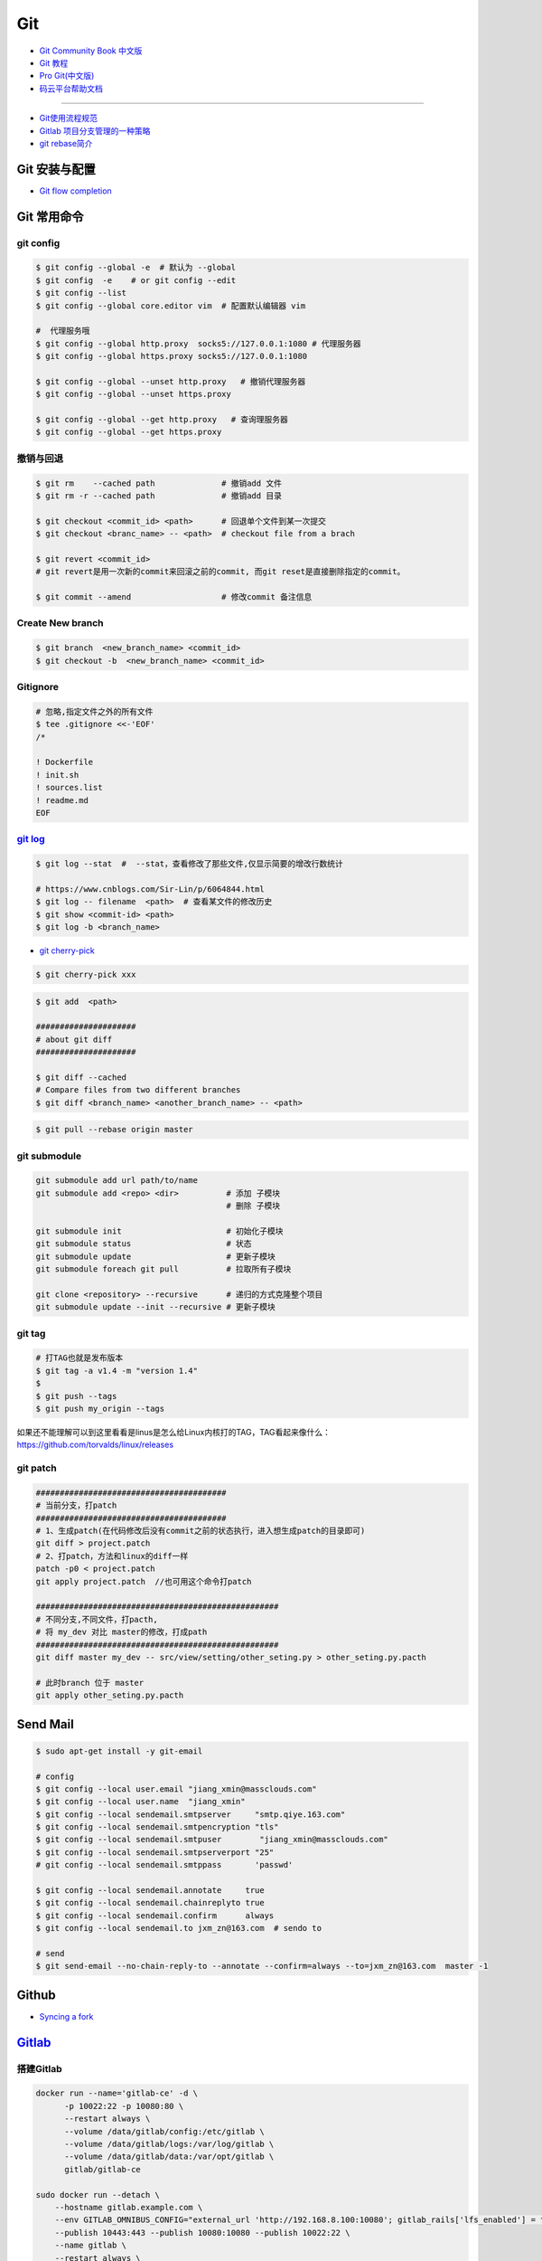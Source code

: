 ###########
Git
###########

* `Git Community Book 中文版 <http://gitbook.liuhui998.com/index.html>`_
* `Git 教程 <https://git-scm.com/book/zh/v2>`_
* `Pro Git(中文版)  <http://git.oschina.net/progit/>`_
* `码云平台帮助文档 <http://git.mydoc.io/>`_

-------------

* `Git使用流程规范 <http://www.jizhuomi.com/software/436.html>`_
* `Gitlab 项目分支管理的一种策略 <https://segmentfault.com/a/1190000006062453>`_
* `git rebase简介 <http://blog.csdn.net/hudashi/article/details/7664631/>`_

.. image:: ./image/Repository.png
    :scale: 100%
    :alt: alternate text
    :align: center

****************
Git 安装与配置 
****************

* `Git flow completion <https://github.com/bobthecow/git-flow-completion/wiki/Install-Bash-git-completion>`_

************
Git 常用命令 
************

git config 
============

.. code-block:: sh

    $ git config --global -e  # 默认为 --global
    $ git config  -e    # or git config --edit
    $ git config --list 
    $ git config --global core.editor vim  # 配置默认编辑器 vim

    #  代理服务哦
    $ git config --global http.proxy  socks5://127.0.0.1:1080 # 代理服务器
    $ git config --global https.proxy socks5://127.0.0.1:1080 
    
    $ git config --global --unset http.proxy   # 撤销代理服务器
    $ git config --global --unset https.proxy

    $ git config --global --get http.proxy   # 查询理服务器
    $ git config --global --get https.proxy

撤销与回退 
============

.. code-block:: sh

    $ git rm    --cached path              # 撤销add 文件
    $ git rm -r --cached path              # 撤销add 目录

    $ git checkout <commit_id> <path>      # 回退单个文件到某一次提交
    $ git checkout <branc_name> -- <path>  # checkout file from a brach

    $ git revert <commit_id>
    # git revert是用一次新的commit来回滚之前的commit, 而git reset是直接删除指定的commit。

    $ git commit --amend                   # 修改commit 备注信息

Create New branch   
==================

.. code-block:: sh

    $ git branch  <new_branch_name> <commit_id>  
    $ git checkout -b  <new_branch_name> <commit_id>  

Gitignore   
============


.. code-block:: sh

    # 忽略,指定文件之外的所有文件
    $ tee .gitignore <<-'EOF'
    /*

    ! Dockerfile
    ! init.sh
    ! sources.list
    ! readme.md
    EOF


`git log <http://blog.csdn.net/wh_19910525/article/details/7468549>`_
=============================================================================

.. code-block:: sh

    $ git log --stat  #  --stat，查看修改了那些文件,仅显示简要的增改行数统计

    # https://www.cnblogs.com/Sir-Lin/p/6064844.html
    $ git log -- filename  <path>  # 查看某文件的修改历史
    $ git show <commit-id> <path>
    $ git log -b <branch_name> 


* `git cherry-pick <https://www.jianshu.com/p/08c3f1804b36>`_

.. code-block:: sh

    $ git cherry-pick xxx

.. code-block:: sh

    $ git add  <path>

    #####################
    # about git diff
    #####################

    $ git diff --cached
    # Compare files from two different branches
    $ git diff <branch_name> <another_branch_name> -- <path>

.. code-block:: sh

    $ git pull --rebase origin master


git submodule 
================

.. code-block:: sh
    
    git submodule add url path/to/name 
    git submodule add <repo> <dir>          # 添加 子模块
                                            # 删除 子模块

    git submodule init                      # 初始化子模块
    git submodule status                    # 状态
    git submodule update                    # 更新子模块
    git submodule foreach git pull          # 拉取所有子模块

    git clone <repository> --recursive      # 递归的方式克隆整个项目
    git submodule update --init --recursive # 更新子模块

git tag 
============

.. code-block:: sh

    # 打TAG也就是发布版本
    $ git tag -a v1.4 -m "version 1.4"
    $ 
    $ git push --tags
    $ git push my_origin --tags

如果还不能理解可以到这里看看是linus是怎么给Linux内核打的TAG，TAG看起来像什么：https://github.com/torvalds/linux/releases


git patch   
============

.. code-block:: sh

    ########################################
    # 当前分支，打patch
    ########################################
    # 1、生成patch(在代码修改后没有commit之前的状态执行，进入想生成patch的目录即可)
    git diff > project.patch
    # 2、打patch，方法和linux的diff一样
    patch -p0 < project.patch
    git apply project.patch  //也可用这个命令打patch
    
    ###################################################  
    # 不同分支,不同文件，打pacth, 
    # 将 my_dev 对比 master的修改，打成path
    ################################################### 
    git diff master my_dev -- src/view/setting/other_seting.py > other_seting.py.pacth

    # 此时branch 位于 master 
    git apply other_seting.py.pacth


************
Send Mail   
************


.. code-block:: sh

    $ sudo apt-get install -y git-email  
    
    # config 
    $ git config --local user.email "jiang_xmin@massclouds.com"
    $ git config --local user.name  "jiang_xmin"
    $ git config --local sendemail.smtpserver     "smtp.qiye.163.com"
    $ git config --local sendemail.smtpencryption "tls"
    $ git config --local sendemail.smtpuser        "jiang_xmin@massclouds.com"
    $ git config --local sendemail.smtpserverport "25"
    # git config --local sendemail.smtppass       'passwd'

    $ git config --local sendemail.annotate     true
    $ git config --local sendemail.chainreplyto true
    $ git config --local sendemail.confirm      always 
    $ git config --local sendemail.to jxm_zn@163.com  # sendo to 

    # send 
    $ git send-email --no-chain-reply-to --annotate --confirm=always --to=jxm_zn@163.com  master -1 



********
Github  
********

* `Syncing a fork <https://help.github.com/articles/syncing-a-fork/>`_


************
Gitlab_
************

.. _Gitlab : https://gitlab.com


搭建Gitlab 
================

.. code-block:: sh

     docker run --name='gitlab-ce' -d \
	   -p 10022:22 -p 10080:80 \
	   --restart always \
	   --volume /data/gitlab/config:/etc/gitlab \
	   --volume /data/gitlab/logs:/var/log/gitlab \
	   --volume /data/gitlab/data:/var/opt/gitlab \
	   gitlab/gitlab-ce

     sudo docker run --detach \
         --hostname gitlab.example.com \
         --env GITLAB_OMNIBUS_CONFIG="external_url 'http://192.168.8.100:10080'; gitlab_rails['lfs_enabled'] = true;" \
         --publish 10443:443 --publish 10080:10080 --publish 10022:22 \
         --name gitlab \
         --restart always \
         --volume /srv/gitlab/config:/etc/gitlab \
         --volume /srv/gitlab/logs:/var/log/gitlab \
         --volume /srv/gitlab/data:/var/opt/gitlab \
         gitlab/gitlab-ce:10.2.4-ce.0


* `指定HostName  <http://blog.csdn.net/u011054333/article/details/61532271>`_
* `gitlab docker <https://hub.docker.com/u/gitlab/>`_
* `gitlab docker 镜像 <https://hub.docker.com/r/gitlab/gitlab-ce/>`_
* `使用docker运行gitlab服务 <http://blog.csdn.net/felix_yujing/article/details/52139070>`_
*  https://docs.gitlab.com/omnibus/docker/


搭建Gitlab-CI 持续集成
=======================

快速使用
============


1. Install gitlab-runner
--------------------------

* https://docs.gitlab.com/runner/install/docker.html


.. code-block:: sh

    docker run -d --name gitlab-runner --restart always \
      -v /var/run/docker.sock:/var/run/docker.sock \
      gitlab/gitlab-runner:latest

    # or
    docker run -d --name gitlab-runner --restart always \
      -v /srv/gitlab-runner/config:/etc/gitlab-runner \
      -v /var/run/docker.sock:/var/run/docker.sock \
      gitlab/gitlab-runner:latest

2. Registering Runners 
-------------------------

* https://docs.gitlab.com/runner/register/index.html

.. code-block:: sh

    $ docker exec -it gitlab-runner gitlab-runner register

    Please enter the gitlab-ci coordinator URL (e.g. https://gitlab.com )
    https://gitlab.com

    Please enter the gitlab-ci token for this runner
    xxx

    Please enter the gitlab-ci description for this runner
    [hostame] my-runner

    Please enter the gitlab-ci tags for this runner (comma separated):
    my-tag,another-tag

    Whether to run untagged jobs [true/false]:
    [false]: true

    Whether to lock Runner to current project [true/false]:
    [true]: false

    Please enter the executor: ssh, docker+machine, docker-ssh+machine, kubernetes, docker, parallels, virtualbox, docker-ssh, shell:
    docker

    Please enter the Docker image (eg. ruby:2.1):
    alpine:latest

* `Using Docker images <https://docs.gitlab.com/ee/ci/docker/using_docker_images.html>`_
* `Using Docker Build <https://docs.gitlab.com/ce/ci/docker/using_docker_build.html>`_

.. code-block:: sh

    $ sudo docker exec -it gitlab-public-runner gitlab-runner register -n \
            --url "https://gitlab.com/" \
            --registration-token "REGISTRATION_TOKEN" \
            --executor docker \
            --description 2.3-docker-gitlab-runner  \
            --docker-image ubuntu:14.04  \
            --docker-privileged true\
            --locked false \
            --run-untagged true \
            --tag-list public-runner,another-tag 

    # add volumes
    $ sudo docker exec -it gitlab-public-runner gitlab-runner register -n \
            --url https://gitlab.com/ \
            --registration-token REGISTRATION_TOKEN \
            --executor docker \
            --description "My Docker Runner" \
            --docker-image "docker:latest" \
            --docker-volumes /var/run/docker.sock:/var/run/docker.sock



3. gitlab-ci.yml
------------------

* `通过 .gitlab-ci.yml配置任务 <https://fennay.github.io/gitlab-ci-cn/gitlab-ci-yaml.html>`_
* `Configuration of your jobs with .gitlab-ci.yml <https://docs.gitlab.com/ee/ci/yaml/README.html>`_

4. gitlab-runner 常用命令
--------------------------

.. code-block:: sh

    $ sudo gitlab-runner register
    $ sudo gitlab-runner unregister --name "name"
    $ sudo gitlab-runner list
    $ sudo gitlab-runner verify

Triggering pipelines through the API
============================================

* https://docs.gitlab.com/ee/ci/triggers/#adding-a-new-trigger

.. code-block:: sh

    curl -X POST \
         -F token=c180975fb840ba2b5c942347a58f90 \
         -F ref=master \
         http://192.168.1.102/api/v4/projects/7/trigger/pipeline


downloading-the-latest-artifacts
====================================
 
* `downloading-the-latest-artifacts <https://docs.gitlab.com/ce/user/project/pipelines/job_artifacts.html#downloading-the-latest-artifacts>`_
* `download-the-artifacts-archive <https://docs.gitlab.com/ee/api/jobs.html#download-the-artifacts-archive>`_
* `download-a-single-artifact-file <https://docs.gitlab.com/ee/api/jobs.html#download-a-single-artifact-file>`_

.. code-block:: sh

    # pirvite  project
    curl -L  --header "PRIVATE-TOKEN: nDU2GenxaCiNouREB91n"  \
        "http://192.168.1.102/jiang_xmin/mc-terminal/-/jobs/artifacts/4.2.0-dev/download?job=job1" \
        -o artifacts.zip

    # public project
    curl -L -o artifacts.zip \
    "http://192.168.1.102/jiang_xmin/mc-terminal/-/jobs/artifacts/4.2.0-dev/download?job=job1"
    
    wget -O artifacts.zip  \
    http://192.168.1.102/jiang_xmin/mc-terminal/-/jobs/artifacts/4.2.0-dev/download?job=job1
    
    #### 
    curl -L -o mcstudent_offline_4.2.1-11-g54157f0_amd64.deb \
    http://192.168.1.102/jiang_xmin/mc-terminal/-/jobs/artifacts/4.2.0-dev/raw/BUILD/mcstudent_offline_4.2.1-11-g54157f0_amd64.deb?job=job1

    wget -O mcstudent_offline_4.2.1-11-g54157f0_amd64.deb \
    http://192.168.1.102/jiang_xmin/mc-terminal/-/jobs/artifacts/4.2.0-dev/raw/BUILD/mcstudent_offline_4.2.1-11-g54157f0_amd64.deb?job=job1


Advanced
========

* `Install GitLab Runner <https://docs.gitlab.com/runner/install/>`_
* `用 GitLab CI 进行持续集成 <https://segmentfault.com/a/1190000006120164>`_
* `Gitlab CI yaml官方配置文件翻译 <https://github.com/Fennay/gitlab-ci-cn>`_
* `Advanced configuration <https://docs.gitlab.com/runner/configuration/advanced-configuration.html>`_
* `GitLab Runner Commands  <https://docs.gitlab.com/runner/commands/README.html>`_

.. code-block:: sh

    $ sudo gitlab-runner register
    $ sudo gitlab-runner register -c "$HOME/.gitlab-runner/config.toml"

    $ sudo gitlab-runner unregister --name "name"
    $ sudo gitlab-runner list
    $ sudo gitlab-runner verify

* `gitlab runner 遇到的几个坑 <http://www.jianshu.com/p/d91387b9a79b>`_
* `GitLab-CI与GitLab-Runner <http://www.jianshu.com/p/2b43151fb92e>`_
* `[后端]gitlab之gitlab-ci自动部署  <http://www.jianshu.com/p/df433633816b?utm_campaign=maleskine&utm_content=note&utm_medium=seo_notes&utm_source=recommendation>`_

**************
Travis CI     
**************


* `docs.travis-ci <https://docs.travis-ci.com/>`_

* `持续集成服务 Travis CI 教程 <http://www.ruanyifeng.com/blog/2017/12/travis_ci_tutorial.html>`_

* `用Travis CI给android项目部署Github release <http://kescoode.com/travis-ci-android-github-release/>`_
* `基于Travis CI搭建Android自动打包发布工作流（支持Github Release及fir.im） <https://avnpc.com/pages/android-auto-deploy-workflow-on-travis-ci>`_

* `用Github、Travis-CI集成发布app遇到的坑 <https://www.jianshu.com/p/fac8ccc8373b>`_

* `如何简单入门使用Travis-CI持续集成 <https://github.com/nukc/how-to-use-travis-ci>`_

* https://github.com/gopl/ci

***
FAQ
***

.. code-block:: sh

    # 关闭蓝灯后，push失败
    connect to 127.0.0.1 port 38897: Connection refused

    # 查看
    $ env | grep -i proxy

    # 清空环境变量
    $ export http_proxy=""
    $ export https_proxy=""
    $ export HTTP_PROXY=""
    $ export HTTPS_PROXY=""

::

    How to remove submodule

    1. Delete the relevant line from the .gitmodules file.
    2. Delete the relevant section from .git/config.
    3. Run git rm --cached path_to_submodule (no trailing slash).

    4. Remove directory .git/modules/<submodule name>

::

     ! [remote rejected] master -> master (shallow update not allowed)

     $ git fetch --unshallow
     $ git fetch --unshallow origin 



-------


**与村下作诗一首**

.. raw:: html

    <iframe frameborder="no" border="0" marginwidth="0" marginheight="0" width=330 height=86 src="https://music.163.com/outchain/player?type=2&id=29436904&auto=1&height=66"></iframe>


::


    一

    有酒的日子就得死 喝一次死一次

    我在看那叶子死 那风死

    在看我死以后

    我死以后

    就让那叶子点燃我 让那风把我骨灰吹进你眼里

    你再也看不见我了

    你梦里梦见我 梦看清了我

    那是我老了的样子 我也知道你就是个婊子

    可是我真想你啊 你赤裸着给我跳舞

    给我看生活的高潮 闻死亡的味道

    二

    你啊你

    你听我喝下这酒 燃起这烟

    听我打了个嗝 听我决定要去流浪 听这世间的繁华不过尔尔

    你啊你

    你把眼睛换成星星 把身体换成我走不完的路程

    用你的一生置换我的一生

    鲜血淋漓在我的双脚上

    荆棘的不是路 而是我自己啊

    你啊 我想你定和这荆棘有所关联

    否则 我怎会痛不欲生

    烟戳在心窝上 不如你疼

    三

    故事开始在我死以后

    我死以后 清晨的太阳开始复活

    在山头唱首悲歌 唱你安宁地死在牢笼

    你被野狼啮去了肉 被鹰啄去了头 被虎剔去了骨 你的灵魂开始在大地铺陈

    在岸边谱曲挽歌 谱渔船撞上西边日落

    水鸟立在岸边歌唱 俯视水下沉船 俯视水里埋葬的夕阳

    在灯塔流浪的一生哼成调 千山万水的温情游弋喉咙里

    那些在夜晚闪过的光 在白日停留的人 化成杯里的苦酒 久久沉醉

    杯酒换盏 人去几回 一曲未落 一曲又起 我死在万千故事里

-------------

*后记（村下南北）：*

::

    我爱的不是酒，但我总跟在所有人都醉后才开始醉，可能这有点矫情。 这是一个与诗与烟相关的夜晚，自然
    酒是少不了的。今日，是一个叫做向死而生的生辰。我们总活在夜里，总在一口酒和一口烟之间念叨出零碎的
    诗，也许诗不够好，但却是相隔千万里的两个人所诞生的“孩子”。我们都有千言万语，可脱口而出的总是“你
    这个傻逼”。

    祝你生日快乐，也祝你能在往后的艰辛苦楚里快乐，干杯。

-------------

*后记（向死而生）：*

::

    我不是个好人，我们都不是什么好人。我们有什么可耻之处自己最清楚。我们变得完美的时候，就在握紧酒
    瓶的时候。我们所有苟且不堪的日子，那些所有遗忘了自己的人们，都被一气喝下，然后变成腥骚的尿。
    （村下，走一个）我不知道还能活多少年，不知道将来的日子里，还会丢失多少朋友。还好，时间永远是现
    在，那些过去的和未来的…………都在酒里，干杯。

----------

*诗歌，出自邻居的耳朵,邻居的耳朵网站已于2018年2月28日正式关停*

